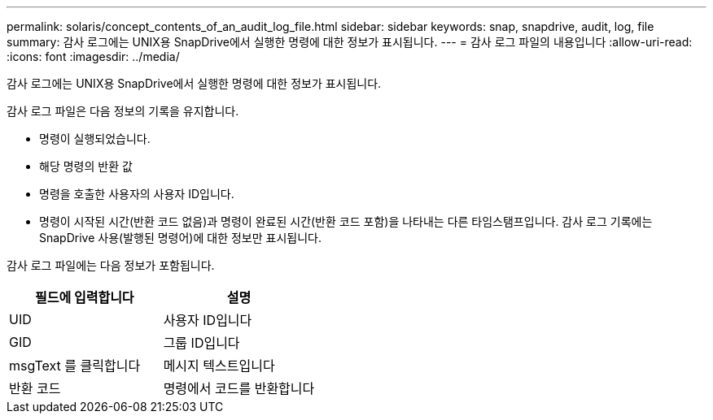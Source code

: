 ---
permalink: solaris/concept_contents_of_an_audit_log_file.html 
sidebar: sidebar 
keywords: snap, snapdrive, audit, log, file 
summary: 감사 로그에는 UNIX용 SnapDrive에서 실행한 명령에 대한 정보가 표시됩니다. 
---
= 감사 로그 파일의 내용입니다
:allow-uri-read: 
:icons: font
:imagesdir: ../media/


[role="lead"]
감사 로그에는 UNIX용 SnapDrive에서 실행한 명령에 대한 정보가 표시됩니다.

감사 로그 파일은 다음 정보의 기록을 유지합니다.

* 명령이 실행되었습니다.
* 해당 명령의 반환 값
* 명령을 호출한 사용자의 사용자 ID입니다.
* 명령이 시작된 시간(반환 코드 없음)과 명령이 완료된 시간(반환 코드 포함)을 나타내는 다른 타임스탬프입니다. 감사 로그 기록에는 SnapDrive 사용(발행된 명령어)에 대한 정보만 표시됩니다.


감사 로그 파일에는 다음 정보가 포함됩니다.

|===
| 필드에 입력합니다 | 설명 


 a| 
UID
 a| 
사용자 ID입니다



 a| 
GID
 a| 
그룹 ID입니다



 a| 
msgText 를 클릭합니다
 a| 
메시지 텍스트입니다



 a| 
반환 코드
 a| 
명령에서 코드를 반환합니다

|===